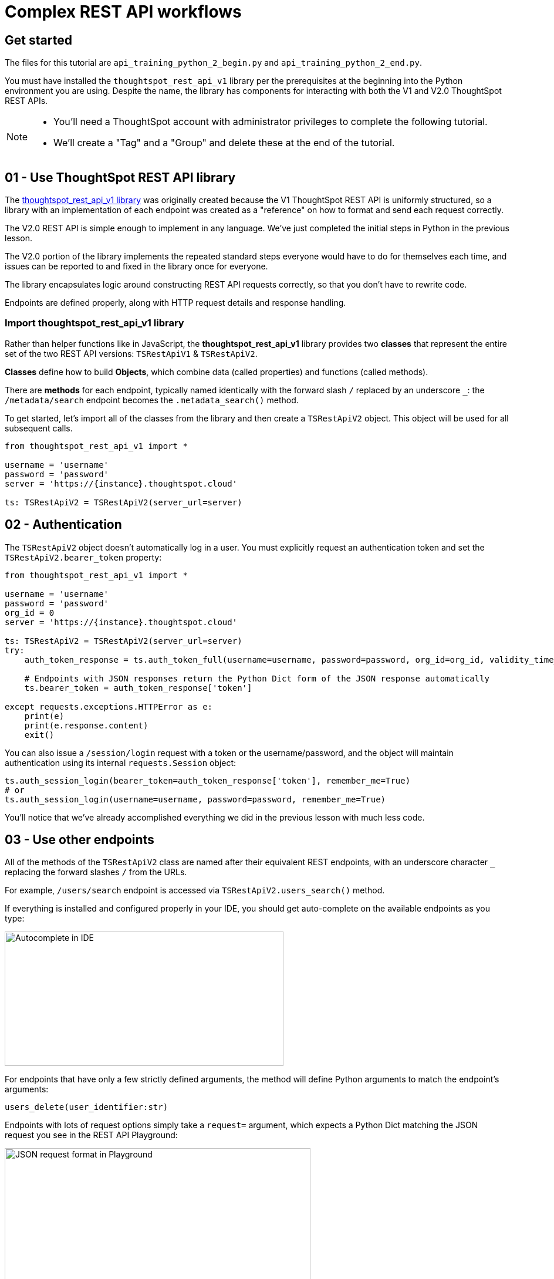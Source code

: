 = Complex REST API workflows

:page-pageid: rest-api__lesson-03
:description: Complex REST API Workflows
:toc: true
:toclevels: 1

== Get started
The files for this tutorial are `api_training_python_2_begin.py` and `api_training_python_2_end.py`.

You must have installed the `thoughtspot_rest_api_v1` library per the prerequisites at the beginning into the Python environment you are using. Despite the name, the library has components for interacting with both the V1 and V2.0 ThoughtSpot REST APIs.

[NOTE]
====
* You'll need a ThoughtSpot account with administrator privileges to complete the following tutorial. 
* We'll create a "Tag" and a "Group" and delete these at the end of the tutorial.
====

== 01 - Use ThoughtSpot REST API library
The link:https://github.com/thoughtspot/thoughtspot_rest_api_v1_python[thoughtspot_rest_api_v1 library^] was originally created because the V1 ThoughtSpot REST API is uniformly structured, so a library with an implementation of each endpoint was created as a "reference" on how to format and send each request correctly.

The V2.0 REST API is simple enough to implement in any language. We've just completed the initial steps in Python in the previous lesson.

The V2.0 portion of the library implements the repeated standard steps everyone would have to do for themselves each time, and issues can be reported to and fixed in the library once for everyone.

The library encapsulates logic around constructing REST API requests correctly, so that you don’t have to rewrite code. 

Endpoints are defined properly, along with HTTP request details and response handling. 

=== Import thoughtspot_rest_api_v1 library
Rather than helper functions like in JavaScript, the *thoughtspot_rest_api_v1* library provides two *classes* that represent the entire set of the two REST API versions: `TSRestApiV1` & `TSRestApiV2`.

*Classes* define how to build *Objects*, which combine data (called properties) and functions (called methods).

There are *methods* for each endpoint, typically named identically with the forward slash `/` replaced by an underscore `_`: the `/metadata/search` endpoint becomes the `.metadata_search()` method.

To get started, let's import all of the classes from the library and then create a `TSRestApiV2` object. This object will be used for all subsequent calls.

[,python]
----
from thoughtspot_rest_api_v1 import *

username = 'username'  
password = 'password'  
server = 'https://{instance}.thoughtspot.cloud'         

ts: TSRestApiV2 = TSRestApiV2(server_url=server)
----

== 02 - Authentication
The `TSRestApiV2` object doesn’t automatically log in a user. You must explicitly request an authentication token and set the `TSRestApiV2.bearer_token` property:

[,python]
----
from thoughtspot_rest_api_v1 import *

username = 'username'  
password = 'password'
org_id = 0
server = 'https://{instance}.thoughtspot.cloud'    

ts: TSRestApiV2 = TSRestApiV2(server_url=server)
try:
    auth_token_response = ts.auth_token_full(username=username, password=password, org_id=org_id, validity_time_in_sec=36000)
    
    # Endpoints with JSON responses return the Python Dict form of the JSON response automatically 
    ts.bearer_token = auth_token_response['token']

except requests.exceptions.HTTPError as e:
    print(e)
    print(e.response.content)
    exit()
----

You can also issue a `/session/login` request with a token or the username/password, and the object will maintain authentication using its internal `requests.Session` object:

[source,python]
----
ts.auth_session_login(bearer_token=auth_token_response['token'], remember_me=True)
# or
ts.auth_session_login(username=username, password=password, remember_me=True)
----

You'll notice that we've already accomplished everything we did in the previous lesson with much less code. 

== 03 - Use other endpoints

All of the methods of the `TSRestApiV2` class are named after their equivalent REST endpoints, with an underscore character `_` replacing the forward slashes `/` from the URLs.

For example, `/users/search` endpoint is accessed via `TSRestApiV2.users_search()` method.

If everything is installed and configured properly in your IDE, you should get auto-complete on the available endpoints as you type:

image:images/tutorials/rest-api/autocomplete-in-ide.png[Autocomplete in IDE, width=475, height=229]

For endpoints that have only a few strictly defined arguments, the method will define Python arguments to match the endpoint’s arguments:

`users_delete(user_identifier:str)`

Endpoints with lots of request options simply take a `request=` argument, which expects a Python Dict matching the JSON request you see in the REST API Playground:

image:images/tutorials/rest-api/json-request-format.png[JSON request format in Playground, width=521, height=445]

[,python]
----
# Get all Users with a particular privilege
search_request = {
  "record_offset": 0,
  "record_size": 10,
  "include_favorite_metadata": False,  # make sure to upper-case booleans
  "privileges": [
    "DATADOWNLOADING"
  ]
}
try:
    users = ts.users_search(request=search_request)
except requests.exceptions.HTTPError as e:
    print(e)
    print(e.response.content)
    exit()
for u in users:
    # get details of each table and do further actions
    user_guid = u['id']
----

== 04 - Complex workflows
The real reason to use the library is to allow quickly combining the results of multiple requests into complex and flexible workflows.

We'll walk through the process of determining the steps for a sample task, and then code the necessary steps.

Our example task is to *find all Liveboards and Answers with a name that includes '(Sample)' and tag them with the tag called 'Tutorial Test'*.

=== Define steps
It’s easiest to program by defining the exact requirements, breaking down those requirements into logical steps, and then writing the code accordingly.

Let’s split the task into discrete steps:

1. Find all Liveboards and Answers with a name that includes '(Sample)'
2. Add a tag called 'Tutorial Test' to all of the items

Create comments in your code file to help structure your thinking:
[,python]
----
# 1. Find all Liveboards and Answers with a name that includes '(Sample)'

# 2. Add a tag to each item called 'Tutorial Test'
----

Even this basic step opens up new questions as to what our exact requirements are:

[,python]
----
# 1. Find all Liveboards and Answers with a name that includes '(Sample)'

# Get all of the items with names including '(Sample)'
#  Is this a case-sensitive or insensitive operation? Are we finding anywhere in the name or just at start or end?

# 2. Add a tag to each item called 'Tutorial Test'

# Get the ID of the tag called 'Tutorial Test'
#   What if there is no tag called 'Tutorial Test'?

# Assign Tag to each item
----

=== Find and test endpoints in the REST API V2.0 Playground
As we've seen in the previous lessons, the REST API V2.0 Playground is the documentation for the requests and their responses, as well as an interactive system that allows you to run the commands.

[NOTE]
====
Don't press `TRY IT OUT` on anything but `/search` endpoints - the Playground is fully live.
====

The first of our tasks is:

[,python]
----
# 1. Find all Liveboards and Answers with a name that includes '(Sample)'

# Get all of the items with names including '(Sample)'
#  Is this a case-sensitive or case-insensitive operation? Are we finding anywhere in the name or just at the start or end?
----

Information about the objects in the system lives under the `Metadata` heading within the Playground. Endpoints labeled `Search` are `GET` methods that query information without causing any changes.

`/metadata/search` has many different xref:rest-api-v2-metadata-search.adoc[request parameters] available to help filter and select all of the necessary information.

The `metadata` key takes an array of `Metadata List Items`, which can have a `name_pattern` argument along with `type`. Note that it says "match the *case-insensitive name* of the metadata object" - if this matters, you'll need additional code to inspect the result set from the API.

The second task is:

[,python]
----
# 2. Add a tag to each item called 'Tutorial Test'

# Get the ID of the tag called 'Tutorial Test'
#   What if there is no tag called 'Tutorial Test'?
----

`Tags` have their own section in the Playground - `/tags/search` will help us find a tag by a particular name.

Look at the description of `tag_identifier` parameter of the request: "Name or Id of the tag". Almost every `_identifier` argument within the API works this way - it can take an object's *GUID* or the *name* property.

Our comments remind us to consider the situation where the `Tutorial Test` tag does not exist.

The `/tags/create` endpoint is available, with the only required option being the `name` property.

Lastly, we want to assign the tag to the items from the `/metadata/search` request, minus any additional filtering we do.

Looking at the `Assign Tag` endpoint:

image:images/tutorials/rest-api/tag-assign-request.png[Assign tag, width=446, height=471]

There are two sections, `metadata` which is an array of objects, each with an `identifier` key, and then a `tag_identifiers` array of strings.

=== Write code

Now that we've found our endpoints and looked at the requests and responses, let's write the code to combine all endpoints into a workflow.

Let's start with the first step:

[source,python]
----
# 1. Find all Liveboards and Answers with a name that includes '(Sample)'

# Get all of the items with names including '(Sample)'
#  Is this a case-sensitive or insensitive operation? Are we finding anywhere in the name or just at the start or end?

# Create request to /metadata/search to find the Liveboards and Answers matching the name pattern
# Use the Playground to build your request, then copy the code and paste it in the script
search_request = {
    "metadata": [
    {
      "name_pattern": "(Sample)",
      "type": "ANSWER"
    },
    {
      "name_pattern": "Sample)",
      "type": "LIVEBOARD"
    }
  ],
    'record_offset': 0,
    'record_size': 10000
}

try:
    # Send request to /metadata/search endpoint
    metadata_resp = ts.metadata_search(request=search_request)
except requests.exceptions.HTTPError as e:
    print("Error from the API: ")
    print(e)
    print(e.response.content)
    exit()
----

Remember the note about case-sensitivity? We can use Python's string methods to apply stricter logic than the API provides:

[,python]
----
# Create List to hold the final set of Answers + Liveboards we want to tag and share
final_list_of_objs =[]

# Iterate through the results from the API response to double-check that the name value matches exactly
for item in metadata_resp:
    m_name = item["metadata_name"]
    m_id = item["metadata_id"]
    # Python string find is Case-Sensitive 
    if m_name.find("(Sample)") != -1:
        final_list_of_objs.append(item)  # We'll add the whole object to the new List

# optional print to command line to see what happened
print(json.dumps(final_list_of_objs, indent=2))
----

Next, we'll find the tag to apply using the `/tags/search` endpoint.

You'll notice that the autocomplete for the `TSRestApiV2.tags_search()` method shows defined arguments rather than a generic `request` argument. 

When an endpoint has very few possibilities, the library often has the full set of arguments available directly.
image:images/tutorials/rest-api/tags-search-autocomplete.png[Assign tag, width=504, height=158]

[source,python]
----
# 2. Add a tag to each item called 'Tutorial Test'

# Get the ID of the tag called 'Tutorial Test'
#   What if there is no tag called 'Tutorial Test'?

#
# Find the Tag Identifer so we can assign
# Create new Tag if it doesn't exist
#
try:
    tags = ts.tags_search(tag_identifier="Tutorial Test")
except requests.exceptions.HTTPError as e:
    print("Error from the API: ")
    print(e)
    print(e.response.content)
    exit()
----

Next, let's add the logic to create the tag if none is found with that name. Note that `tags_create()` also has defined arguments rather than taking a `request`:

[,python]
----
if len(tags) == 0:
    try:
        new_tag = ts.tags_create(name="Tutorial Test")
        tag_id = new_tag['id']
    except requests.exceptions.HTTPError as e:
        print("Error from the API: ")
        print(e)
        print(e.response.content)
        exit()
else:
    tag_id = tags[0]['id']
----

Finally, we'll take the tag ID and the objects whose names matched and apply the tag.

Let's go back to the Playground to copy the request. Remember that the `metadata` section is not a simple array, but an array of objects: 

[,python]
----
assign_req = {
  "metadata": [
    {
      "identifier": "identifier4"
    }
  ],
  "tag_identifiers": [
    "tag_identifiers8",
    "tag_identifiers9",
    "tag_identifiers0"
  ]
}
----

We'll need to create the data structure that the `metadata` parameter needs by iterating through the objects stored in `final_list_of_objs`, and then assigning that result to the `metadata` parameter's value:

[,python]
----
# Assign the tag to the items

try:
   # When we copied from the Playground, the format of the `metadata` section is an array of objects,
   # which needs to be a List of Dicts in Python syntax [ {"identifier": metadata_id}, ...]
   
   tag_metadata_section = []
   # Iterate through each object and make the Dict in create format
   for obj in final_list_of_objs:
        tag_metadata_section.append({"identifier" : obj['metadata_id']})

   assign_req = {
        "metadata": tag_metadata_section,
        "tag_identifiers": [tag_id]
   }

   assign_resp = ts.tags_assign(requst=assign_req)
except requests.exceptions.HTTPError as e:
    print("Error from the API: ")
    print(e)
    print(e.response.content)
    exit()
----


== 05 - Conclusion
After completing these lessons, you should be very capable at using the REST API V2.0 Playground and the link:https://github.com/thoughtspot/thoughtspot_rest_api_v1_python[thoughtspot_rest_api_v1 library^] to retrieve and process the results of the `/search` endpoints and then issue other commands using the IDs of objects.

By moving hard-coded values into variables, you can develop reusable scripts to accomplish tasks that otherwise would require a lot of manual effort.

There are many link:https://github.com/thoughtspot/thoughtspot_rest_api_v1_python/tree/main/examples_v2[existing examples^] of workflows that can be pieced together to accomplish any number of administration and integration tasks.

'''

xref:rest-api_lesson-02.adoc[< Back: 02 - Simple Python Implementation of V2.0 REST API]| xref:rest-api_lesson-04.adoc[Next: 04 - Browser JavaScript REST API implementation >]
